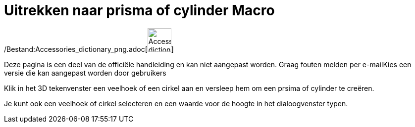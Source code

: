 = Uitrekken naar prisma of cylinder Macro
ifdef::env-github[:imagesdir: /nl/modules/ROOT/assets/images]

/Bestand:Accessories_dictionary_png.adoc[image:48px-Accessories_dictionary.png[Accessories
dictionary.png,width=48,height=48]]

Deze pagina is een deel van de officiële handleiding en kan niet aangepast worden. Graag fouten melden per
e-mail[.mw-selflink .selflink]##Kies een versie die kan aangepast worden door gebruikers##

Klik in het 3D tekenvenster een veelhoek of een cirkel aan en versleep hem om een prsima of cylinder te creëren.

Je kunt ook een veelhoek of cirkel selecteren en een waarde voor de hoogte in het dialoogvenster typen.
